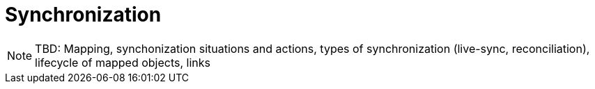 = Synchronization

NOTE: TBD: Mapping, synchonization situations and actions, types of synchronization (live-sync, reconciliation), lifecycle of mapped objects, links
